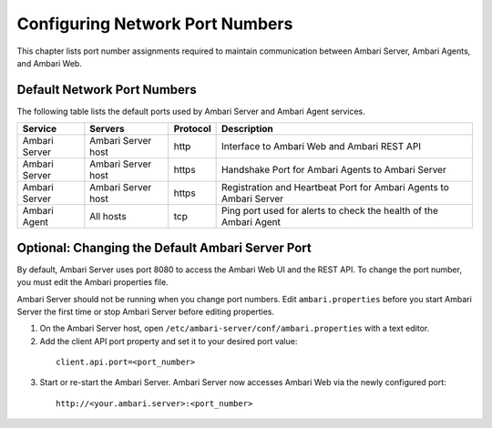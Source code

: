 Configuring Network Port Numbers
================================

This chapter lists port number assignments required to maintain communication between Ambari Server, Ambari Agents, and Ambari Web.

Default Network Port Numbers
____________________________

The following table lists the default ports used by Ambari Server and Ambari Agent services.

+---------------+--------------------+----------+--------------------------------------------------------------------+
| Service       | Servers            | Protocol | Description                                                        |
+===============+====================+==========+====================================================================+
| Ambari Server | Ambari Server host | http     | Interface to Ambari Web and Ambari REST API                        |
+---------------+--------------------+----------+--------------------------------------------------------------------+
| Ambari Server | Ambari Server host | https    | Handshake Port for Ambari Agents to Ambari Server                  |
+---------------+--------------------+----------+--------------------------------------------------------------------+
| Ambari Server | Ambari Server host | https    | Registration and Heartbeat Port for Ambari Agents to Ambari Server |
+---------------+--------------------+----------+--------------------------------------------------------------------+
| Ambari Agent  | All hosts          | tcp      | Ping port used for alerts to check the health of the Ambari Agent  |
+---------------+--------------------+----------+--------------------------------------------------------------------+

Optional: Changing the Default Ambari Server Port
_________________________________________________

By default, Ambari Server uses port 8080 to access the Ambari Web UI and the REST API.
To change the port number, you must edit the Ambari properties file.

Ambari Server should not be running when you change port numbers.
Edit ``ambari.properties`` before you start Ambari Server the first time or stop Ambari Server before editing properties.

1. On the Ambari Server host, open ``/etc/ambari-server/conf/ambari.properties`` with a text editor.

2. Add the client API port property and set it to your desired port value:

  ::

    client.api.port=<port_number>

3. Start or re-start the Ambari Server. Ambari Server now accesses Ambari Web via the newly configured port:

  ::

    http://<your.ambari.server>:<port_number>
